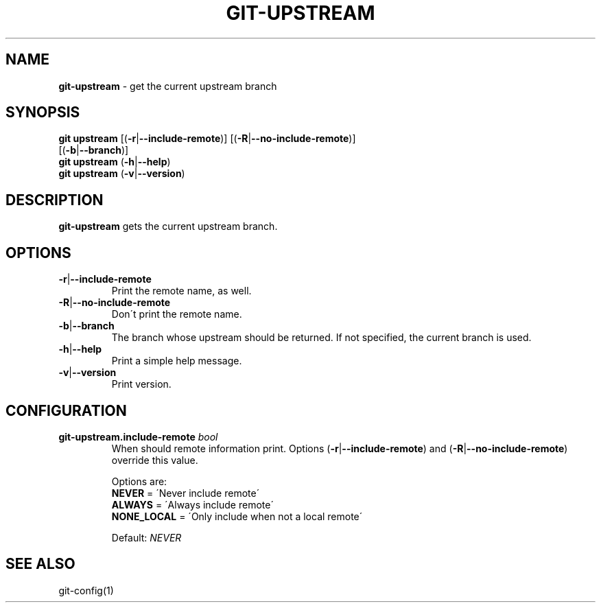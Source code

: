 .\" generated with Ronn/v0.7.3
.\" http://github.com/rtomayko/ronn/tree/0.7.3
.
.TH "GIT\-UPSTREAM" "1" "August 2019" "" ""
.
.SH "NAME"
\fBgit\-upstream\fR \- get the current upstream branch
.
.SH "SYNOPSIS"
\fBgit upstream\fR [(\fB\-r\fR|\fB\-\-include\-remote\fR)] [(\fB\-R\fR|\fB\-\-no\-include\-remote\fR)]
.
.br
\~\~\~\~\~\~\~\~\~\~\~\~\~[(\fB\-b\fR|\fB\-\-branch\fR)]
.
.br
\fBgit upstream\fR (\fB\-h\fR|\fB\-\-help\fR)
.
.br
\fBgit upstream\fR (\fB\-v\fR|\fB\-\-version\fR)
.
.SH "DESCRIPTION"
\fBgit\-upstream\fR gets the current upstream branch\.
.
.SH "OPTIONS"
.
.TP
\fB\-r\fR|\fB\-\-include\-remote\fR
Print the remote name, as well\.
.
.TP
\fB\-R\fR|\fB\-\-no\-include\-remote\fR
Don\'t print the remote name\.
.
.TP
\fB\-b\fR|\fB\-\-branch\fR
The branch whose upstream should be returned\. If not specified, the current branch is used\.
.
.TP
\fB\-h\fR|\fB\-\-help\fR
Print a simple help message\.
.
.TP
\fB\-v\fR|\fB\-\-version\fR
Print version\.
.
.SH "CONFIGURATION"
.
.TP
\fBgit\-upstream\.include\-remote\fR \fIbool\fR
When should remote information print\. Options (\fB\-r\fR|\fB\-\-include\-remote\fR) and (\fB\-R\fR|\fB\-\-no\-include\-remote\fR) override this value\.
.
.IP
Options are:
.
.br
\fBNEVER\fR = \'Never include remote\'
.
.br
\fBALWAYS\fR = \'Always include remote\'
.
.br
\fBNONE_LOCAL\fR = \'Only include when not a local remote\'
.
.br
.
.IP
Default: \fINEVER\fR
.
.SH "SEE ALSO"
git\-config(1)
